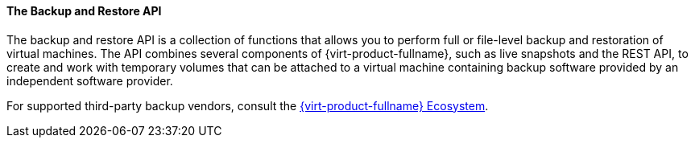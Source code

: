 [[The_Backup_and_Restore_API]]
==== The Backup and Restore API

The backup and restore API is a collection of functions that allows you to perform full or file-level backup and restoration of virtual machines. The API combines several components of {virt-product-fullname}, such as live snapshots and the REST API, to create and work with temporary volumes that can be attached to a virtual machine containing backup software provided by an independent software provider.

For supported third-party backup vendors, consult the link:https://access.redhat.com/ecosystem[{virt-product-fullname} Ecosystem].
